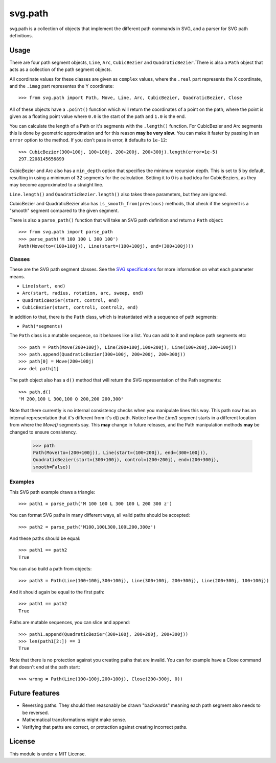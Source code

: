 svg.path
========

svg.path is a collection of objects that implement the different path
commands in SVG, and a parser for SVG path definitions.


Usage
-----

There are four path segment objects, ``Line``, ``Arc``, ``CubicBezier`` and
``QuadraticBezier``.`There is also a ``Path`` object that acts as a
collection of the path segment objects.

All coordinate values for these classes are given as ``complex`` values,
where the ``.real`` part represents the X coordinate, and the ``.imag`` part
representes the Y coordinate::

    >>> from svg.path import Path, Move, Line, Arc, CubicBezier, QuadraticBezier, Close

All of these objects have a ``.point()`` function which will return the
coordinates of a point on the path, where the point is given as a floating
point value where ``0.0`` is the start of the path and ``1.0`` is the end.

You can calculate the length of a Path or it's segments with the
``.length()`` function. For CubicBezier and Arc segments this is done by
geometric approximation and for this reason **may be very slow**. You can
make it faster by passing in an ``error`` option to the method. If you
don't pass in error, it defaults to ``1e-12``::

    >>> CubicBezier(300+100j, 100+100j, 200+200j, 200+300j).length(error=1e-5)
    297.2208145656899

CubicBezier and Arc also has a ``min_depth`` option that specifies the
minimum recursion depth. This is set to 5 by default, resulting in using a
minimum of 32 segments for the calculation. Setting it to 0 is a bad idea for
CubicBeziers, as they may become approximated to a straight line.

``Line.length()`` and ``QuadraticBezier.length()`` also takes these
parameters, but they are ignored.

CubicBezier and QuadraticBezier also has ``is_smooth_from(previous)``
methods, that check if the segment is a "smooth" segment compared to the
given segment.

There is also a ``parse_path()`` function that will take an SVG path definition
and return a ``Path`` object::

    >>> from svg.path import parse_path
    >>> parse_path('M 100 100 L 300 100')
    Path(Move(to=(100+100j)), Line(start=(100+100j), end=(300+100j)))


Classes
.......

These are the SVG path segment classes. See the `SVG specifications
<http://www.w3.org/TR/SVG/paths.html>`_ for more information on what each
parameter means.

* ``Line(start, end)``

* ``Arc(start, radius, rotation, arc, sweep, end)``

* ``QuadraticBezier(start, control, end)``

* ``CubicBezier(start, control1, control2, end)``

In addition to that, there is the ``Path`` class, which is instantiated
with a sequence of path segments:

* ``Path(*segments)``

The ``Path`` class is a mutable sequence, so it behaves like a list.
You can add to it and replace path segments etc::

    >>> path = Path(Move(200+100j), Line(200+100j,100+200j), Line(100+200j,300+100j))
    >>> path.append(QuadraticBezier(300+100j, 200+200j, 200+300j))
    >>> path[0] = Move(200+100j)
    >>> del path[1]

The path object also has a ``d()`` method that will return the
SVG representation of the Path segments::

    >>> path.d()
    'M 200,100 L 300,100 Q 200,200 200,300'

Note that there currently is no internal consistency checks when you
manipulate lines this way. This path now has an internal representation that
it's different from it's d() path. Notice how the `Line()` segment starts in
a different location from where the `Move()` segments say. This **may**
change in future releases, and the Path manipulation methods **may** be
changed to ensure consistency.

    >>> path
    Path(Move(to=(200+100j)), Line(start=(100+200j), end=(300+100j)),
    QuadraticBezier(start=(300+100j), control=(200+200j), end=(200+300j),
    smooth=False))


Examples
........

This SVG path example draws a triangle::


    >>> path1 = parse_path('M 100 100 L 300 100 L 200 300 z')

You can format SVG paths in many different ways, all valid paths should be
accepted::

    >>> path2 = parse_path('M100,100L300,100L200,300z')

And these paths should be equal::

    >>> path1 == path2
    True

You can also build a path from objects::

    >>> path3 = Path(Line(100+100j,300+100j), Line(300+100j, 200+300j), Line(200+300j, 100+100j))

And it should again be equal to the first path::

    >>> path1 == path2
    True

Paths are mutable sequences, you can slice and append::

    >>> path1.append(QuadraticBezier(300+100j, 200+200j, 200+300j))
    >>> len(path1[2:]) == 3
    True

Note that there is no protection against you creating paths that are invalid.
You can for example have a Close command that doesn't end at the path start::

    >>> wrong = Path(Line(100+100j,200+100j), Close(200+300j, 0))


Future features
---------------

* Reversing paths. They should then reasonably be drawn "backwards" meaning each
  path segment also needs to be reversed.

* Mathematical transformations might make sense.

* Verifying that paths are correct, or protection against creating incorrect paths.


License
-------

This module is under a MIT License.
